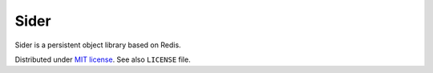 Sider
=====

Sider is a persistent object library based on Redis.

Distributed under `MIT license`__.  See also ``LICENSE`` file.

__ http://minhee.mit-license.org/

